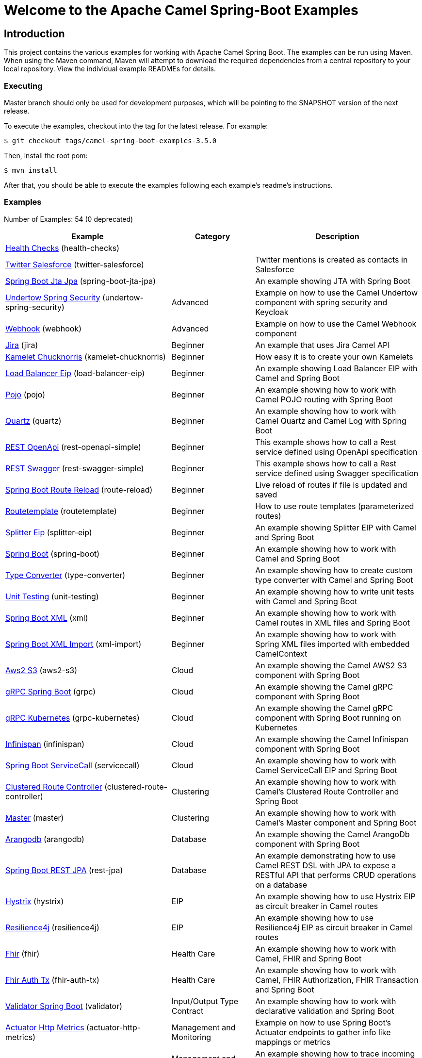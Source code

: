 = Welcome to the Apache Camel Spring-Boot Examples

== Introduction

This project contains the various examples for working with Apache
Camel Spring Boot. The examples can be run using Maven. When using the Maven
command, Maven will attempt to download the required dependencies from a
central repository to your local repository.
View the individual example READMEs for details.

=== Executing

Master branch should only be used for development purposes, which will be pointing
to the SNAPSHOT version of the next release.

To execute the examples, checkout into the tag for the latest release. For example:

`$ git checkout tags/camel-spring-boot-examples-3.5.0`

Then, install the root pom:

`$ mvn install`

After that, you should be able to execute the examples following each example's
readme's instructions.

=== Examples

// examples: START
Number of Examples: 54 (0 deprecated)

[width="100%",cols="4,2,4",options="header"]
|===
| Example | Category | Description

| link:health-checks/readme.adoc[Health Checks] (health-checks) |  | 

| link:twitter-salesforce/README.adoc[Twitter Salesforce] (twitter-salesforce) |  | Twitter mentions is created as contacts in Salesforce

| link:spring-boot-jta-jpa/readme.adoc[Spring Boot Jta Jpa] (spring-boot-jta-jpa) |  | An example showing JTA with Spring Boot

| link:undertow-spring-security/readme.adoc[Undertow Spring Security] (undertow-spring-security) | Advanced | Example on how to use the Camel Undertow component with spring security and Keycloak

| link:webhook/readme.adoc[Webhook] (webhook) | Advanced | Example on how to use the Camel Webhook component

| link:jira/README.adoc[Jira] (jira) | Beginner | An example that uses Jira Camel API

| link:kamelet-chucknorris/readme.adoc[Kamelet Chucknorris] (kamelet-chucknorris) | Beginner | How easy it is to create your own Kamelets

| link:load-balancer-eip/README.adoc[Load Balancer Eip] (load-balancer-eip) | Beginner | An example showing Load Balancer EIP with Camel and Spring Boot

| link:pojo/README.adoc[Pojo] (pojo) | Beginner | An example showing how to work with Camel POJO routing with Spring Boot

| link:quartz/README.adoc[Quartz] (quartz) | Beginner | An example showing how to work with Camel Quartz and Camel Log with Spring Boot

| link:rest-openapi-simple/README.adoc[REST OpenApi] (rest-openapi-simple) | Beginner | This example shows how to call a Rest service defined using OpenApi specification

| link:rest-swagger-simple/README.adoc[REST Swagger] (rest-swagger-simple) | Beginner | This example shows how to call a Rest service defined using Swagger specification

| link:route-reload/readme.adoc[Spring Boot Route Reload] (route-reload) | Beginner | Live reload of routes if file is updated and saved

| link:routetemplate/readme.adoc[Routetemplate] (routetemplate) | Beginner | How to use route templates (parameterized routes)

| link:splitter-eip/README.adoc[Splitter Eip] (splitter-eip) | Beginner | An example showing Splitter EIP with Camel and Spring Boot

| link:spring-boot/readme.adoc[Spring Boot] (spring-boot) | Beginner | An example showing how to work with Camel and Spring Boot

| link:type-converter/README.adoc[Type Converter] (type-converter) | Beginner | An example showing how to create custom type converter with Camel and Spring Boot

| link:unit-testing/README.adoc[Unit Testing] (unit-testing) | Beginner | An example showing how to write unit tests with Camel and Spring Boot

| link:xml/readme.adoc[Spring Boot XML] (xml) | Beginner | An example showing how to work with Camel routes in XML files and Spring Boot

| link:xml-import/readme.adoc[Spring Boot XML Import] (xml-import) | Beginner | An example showing how to work with Spring XML files imported with embedded CamelContext

| link:aws2-s3/README.adoc[Aws2 S3] (aws2-s3) | Cloud | An example showing the Camel AWS2 S3 component with Spring Boot

| link:grpc/README.adoc[gRPC Spring Boot] (grpc) | Cloud | An example showing the Camel gRPC component with Spring Boot

| link:grpc-kubernetes/README.adoc[gRPC Kubernetes] (grpc-kubernetes) | Cloud | An example showing the Camel gRPC component with Spring Boot running on Kubernetes

| link:infinispan/README.adoc[Infinispan] (infinispan) | Cloud | An example showing the Camel Infinispan component with Spring Boot

| link:servicecall/README.adoc[Spring Boot ServiceCall] (servicecall) | Cloud | An example showing how to work with Camel ServiceCall EIP and Spring Boot

| link:clustered-route-controller/readme.adoc[Clustered Route Controller] (clustered-route-controller) | Clustering | An example showing how to work with Camel's Clustered Route Controller and Spring Boot

| link:master/readme.adoc[Master] (master) | Clustering | An example showing how to work with Camel's Master component and Spring Boot

| link:arangodb/README.adoc[Arangodb] (arangodb) | Database | An example showing the Camel ArangoDb component with Spring Boot

| link:rest-jpa/README.adoc[Spring Boot REST JPA] (rest-jpa) | Database | An example demonstrating how to use Camel REST DSL with JPA to expose a RESTful API that performs CRUD
        operations on a database
    

| link:hystrix/README.adoc[Hystrix] (hystrix) | EIP | An example showing how to use Hystrix EIP as circuit breaker in Camel routes

| link:resilience4j/README.adoc[Resilience4j] (resilience4j) | EIP | An example showing how to use Resilience4j EIP as circuit breaker in Camel routes

| link:fhir/readme.adoc[Fhir] (fhir) | Health Care | An example showing how to work with Camel, FHIR and Spring Boot

| link:fhir-auth-tx/readme.adoc[Fhir Auth Tx] (fhir-auth-tx) | Health Care | An example showing how to work with Camel, FHIR Authorization, FHIR Transaction and Spring Boot
    

| link:validator/readme.adoc[Validator Spring Boot] (validator) | Input/Output Type Contract | An example showing how to work with declarative validation and Spring Boot

| link:actuator-http-metrics/readme.adoc[Actuator Http Metrics] (actuator-http-metrics) | Management and Monitoring | Example on how to use Spring Boot's Actuator endpoints to gather info like mappings or metrics

| link:apm-opentracing/README.adoc[OpenTracing APM] (apm-opentracing) | Management and Monitoring | An example showing how to trace incoming and outgoing messages from Camel with OpenTracing with ElastiCo APM
    

| link:metrics/README.adoc[Metrics] (metrics) | Management and Monitoring | An example showing how to work with Camel and Spring Boot and report metrics to Graphite

| link:opentracing/README.adoc[OpenTracing] (opentracing) | Management and Monitoring | An example showing how to trace incoming and outgoing messages from Camel with OpenTracing
    

| link:supervising-route-controller/readme.adoc[Supervising Route Controller] (supervising-route-controller) | Management and Monitoring | An example showing how to work with Camel's Supervising Route Controller and Spring Boot

| link:zipkin/README.adoc[Zipkin] (zipkin) | Management and Monitoring | An example showing how to trace incoming and outgoing messages from Camel with Zipkin

| link:activemq/readme.adoc[Activemq] (activemq) | Messaging | An example showing how to work with Camel, ActiveMQ and Spring Boot

| link:amqp/readme.adoc[Amqp] (amqp) | Messaging | An example showing how to work with Camel, ActiveMQ Amqp and Spring Boot

| link:kafka-avro/README.adoc[Kafka Avro] (kafka-avro) | Messaging | An example for Kafka avro

| link:kafka-offsetrepository/README.adoc[Kafka Offsetrepository] (kafka-offsetrepository) | Messaging | An example for Kafka offsetrepository

| link:paho-mqtt5-shared-subscriptions/README.adoc[Paho Mqtt5 Shared Subscriptions] (paho-mqtt5-shared-subscriptions) | Messaging | An example showing  how to set up multiple mqtt5 consumers that use shared subscription feature of MQTT5

| link:rabbitmq/readme.adoc[Rabbitmq] (rabbitmq) | Messaging | An example showing how to work with Camel and RabbitMQ

| link:strimzi/README.adoc[Strimzi] (strimzi) | Messaging | Camel example which a route is defined in XML for Strimzi integration on Openshift/Kubernetes

| link:widget-gadget/README.adoc[Widget Gadget] (widget-gadget) | Messaging | The widget and gadget example from EIP book, running on Spring Boot

| link:reactive-streams/readme.adoc[Reactive Streams] (reactive-streams) | Reactive | An example that shows how Camel can exchange data using reactive streams with Spring Boot reactor
    

| link:geocoder/README.adoc[Geocoder] (geocoder) | Rest | An example showing the Camel Geocoder component via REST DSL with Spring Boot

| link:rest-openapi/README.adoc[Rest Openapi] (rest-openapi) | Rest | An example showing Camel REST DSL and OpenApi with Spring Boot

| link:rest-openapi-springdoc/README.adoc[Rest Openapi Springdoc] (rest-openapi-springdoc) | Rest | An example showing Camel REST DSL and OpenApi with a Springdoc UI in a Spring Boot application

| link:rest-producer/readme.adoc[Rest Producer] (rest-producer) | Rest | An example showing how to use Camel Rest to call a REST service

| link:rest-swagger/README.adoc[Rest Swagger] (rest-swagger) | Rest | An example showing Camel REST DSL and Swagger with Spring Boot
|===
// examples: END

== Deploying the examples in openshift or dev-sandbox using devfiles

=== Pre-requisites

- https://odo.dev/docs/overview/installation[Install odo (Preferred odo version - 2.x)]

=== Steps:

- First login to your openshift or dev-sandbox and create a new project. Here $EXAMPLE  is the name of the example you want to deploy:

        $ oc new-project csbex-$EXAMPLE

- Create an odo component using the devfile.yaml

        $ odo create csb-ubi8 --app $EXAMPLE 

- To set the specific example you want to deploy as an env variable (SUB_FOLDER):

        $ odo config set --env SUB_FOLDER=$EXAMPLE

- Then push it to openshift cluster:

        $ odo push

=== Note: 

- Only few examples can be deployed using devfile:

        fhir-auth-tx, geocoder, health-checks, kamelet-chucknorris, load-balancer-eip, metrics, paho-mqtt5-shared-subscriptions, pojo, quartz, reactive-streams, rest-jpa, rest-openapi-springdoc,
        rest-openapi, rest-producer, rest-swagger, route-reload, routetemplate, splitter-eip, spring-boot, supervising-route-controller, type-converter, unit-testing, validator, xml-import and xml.

- Please delete `.odo folder` in your repository before starting to deploy another example, so that it will delete the components related to previous example.

- If you have an internal repository, set the MAVEN_MIRROR_URL environment with your maven repo before pushing:

        $ odo config set --env MAVEN_MIRROR_URL=https://my-maven-mirror/

=== Help and contributions

If you hit any problem using Camel or have some feedback,
then please https://camel.apache.org/support.html[let us know].

We also love contributors,
so https://camel.apache.org/contributing.html[get involved] :-)

The Camel riders!
